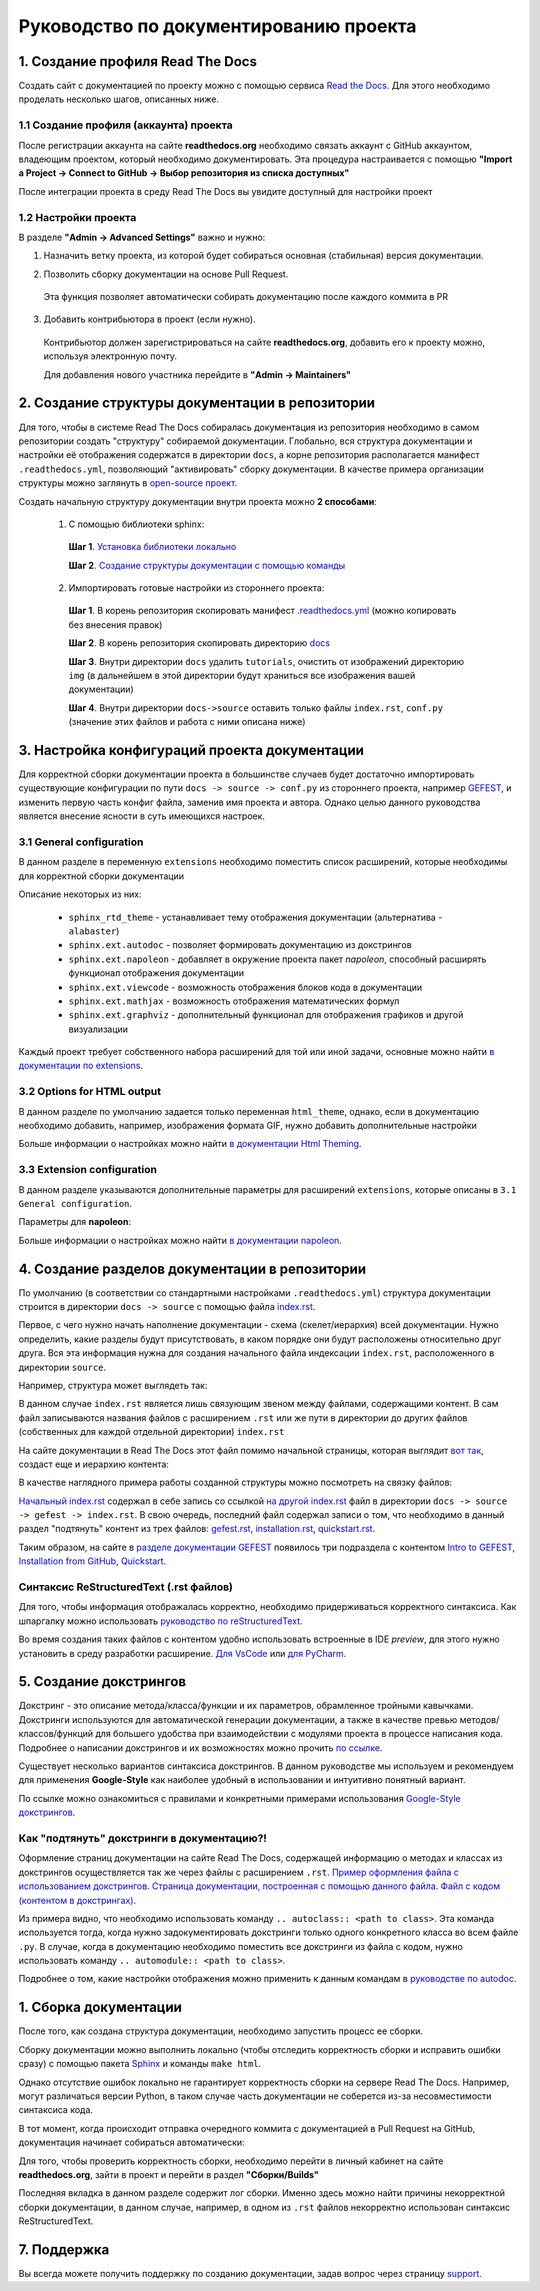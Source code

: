 Руководство по документированию проекта
#######################################


1. Создание профиля Read The Docs
*********************************

Создать сайт с документацией по проекту можно с помощью сервиса `Read the Docs <https://readthedocs.org>`_.
Для этого необходимо проделать несколько шагов, описанных ниже.

1.1 Создание профиля (аккаунта) проекта
=======================================

После регистрации аккаунта на сайте **readthedocs.org** необходимо связать аккаунт с GitHub аккаунтом, владеющим проектом, который 
необходимо документировать. 
Эта процедура настраивается с помощью **"Import a Project -> Connect to GitHub -> Выбор репозитория из списка доступных"**

После интеграции проекта в среду Read The Docs вы увидите доступный для настройки проект

.. image:: images/rtd_projects.png
    :width: 650

1.2 Настройки проекта
=====================

В разделе **"Admin -> Advanced Settings"** важно и нужно:

1. Назначить ветку проекта, из которой будет собираться основная (стабильная) версия документации.

   .. image:: images/default_branch.png
       :width: 300

2. Позволить сборку документации на основе Pull Request.

   .. image:: images/build_pr.png
        :width: 300
    
 Эта функция позволяет автоматически собирать документацию после каждого коммита в PR

3. Добавить контрибьютора в проект (если нужно).

   .. image:: images/add_contributor.png
        :width: 300

 Контрибьютор должен зарегистрироваться на сайте **readthedocs.org**, добавить его к проекту можно, используя электронную почту.
 
 Для добавления нового участника перейдите в **"Admin -> Maintainers"**


2. Создание структуры документации в репозитории
************************************************

Для того, чтобы в системе Read The Docs собиралась документация из репозитория необходимо в самом репозитории 
создать "структуру" собираемой документации. Глобально, вся структура документации и настройки её отображения содержатся в директории ``docs``, а 
корне репозитория располагается манифест ``.readthedocs.yml``, позволяющий "активировать" сборку документации.
В качестве примера организации структуры можно заглянуть в `open-source проект <https://github.com/aimclub/GEFEST>`_.

Создать начальную структуру документации внутри проекта можно **2 способами**:

   1. С помощью библиотеки sphinx:
   
     **Шаг 1**. `Установка библиотеки локально <https://www.sphinx-doc.org/en/master/usage/installation.html>`_

     **Шаг 2**. `Создание структуры документации с помощью команды <быстрой настройки https://www.sphinx-doc.org/en/master/usage/quickstart.html>`_

   2. Импортировать готовые настройки из стороннего проекта:
   
     **Шаг 1**. В корень репозитория скопировать манифест `.readthedocs.yml <https://github.com/aimclub/GEFEST/blob/main/.readthedocs.yml>`_ (можно копировать без внесения правок)

     **Шаг 2**. В корень репозитория скопировать директорию `docs <https://github.com/aimclub/GEFEST/tree/main/docs>`_ 

     **Шаг 3**. Внутри директории ``docs`` удалить ``tutorials``, очистить от изображений директорию ``img`` (в дальнейшем в этой директории будут храниться все изображения вашей документации)

     **Шаг 4**. Внутри директории ``docs->source`` оставить только файлы ``index.rst``, ``conf.py`` (значение этих файлов и работа с ними описана ниже)


3. Настройка конфигураций проекта документации
**********************************************

Для корректной сборки документации проекта в большинстве случаев будет достаточно импортировать существующие 
конфигурации по пути ``docs -> source -> conf.py`` из стороннего проекта, например `GEFEST <https://github.com/aimclub/GEFEST/blob/main/docs/source/conf.py>`_,
и изменить первую часть конфиг файла, заменив имя проекта и автора. Однако целью данного руководства является внесение ясности в суть имеющихся настроек.

3.1 General configuration
=========================

В данном разделе в переменную ``extensions`` необходимо поместить список расширений, которые необходимы для корректной сборки документации

.. image:: images/extensions.png
   :width: 300

Описание некоторых из них:

   - ``sphinx_rtd_theme`` - устанавливает тему отображения документации (альтернатива - ``alabaster``)
   - ``sphinx.ext.autodoc`` - позволяет формировать документацию из докстрингов 
   - ``sphinx.ext.napoleon`` - добавляет в окружение проекта пакет *napoleon*, способный расширять функционал отображения документации
   - ``sphinx.ext.viewcode`` - возможность отображения блоков кода в документации
   - ``sphinx.ext.mathjax`` - возможность отображения математических формул
   - ``sphinx.ext.graphviz`` - дополнительный функционал для отображения графиков и другой визуализации

Каждый проект требует собственного набора расширений для той или иной задачи, основные можно найти `в документации по extensions <https://www.sphinx-doc.org/en/master/usage/extensions/index.html>`_.

3.2 Options for HTML output
===========================

В данном разделе по умолчанию задается только переменная ``html_theme``, однако, если в документацию необходимо добавить, например, изображения формата GIF, 
нужно добавить дополнительные настройки

.. image:: images/img_types.png
   :width: 300

Больше информации о настройках можно найти `в документации Html Theming <https://www.sphinx-doc.org/en/master/usage/theming.html>`_.

3.3 Extension configuration
===========================

В данном разделе указываются дополнительные параметры для расширений ``extensions``, которые описаны в ``3.1 General configuration``.

Параметры для **napoleon**:

.. image:: images/napoleon.png
   :width: 300

Больше информации о настройках можно найти `в документации napoleon <https://sphinxcontrib-napoleon.readthedocs.io/en/latest/sphinxcontrib.napoleon.html>`_.


4. Создание разделов документации в репозитории
***********************************************

По умолчанию (в соответствии со стандартными настройками ``.readthedocs.yml``) структура документации строится в директории ``docs -> source`` 
с помощью файла `index.rst <https://github.com/aimclub/GEFEST/blob/main/docs/source/index.rst>`_.

Первое, с чего нужно начать наполнение документации - схема (скелет/иерархия) всей документации. Нужно определить, какие разделы будут присутствовать,
в каком порядке они будут расположены относительно друг друга. Вся эта информация нужна для создания начального файла индексации ``index.rst``, расположенного в директории ``source``.

Например, структура может выглядеть так:

.. image:: images/null_index.png
   :width: 300

В данном случае ``index.rst`` является лишь связующим звеном между файлами, содержащими контент. В сам файл записываются названия файлов с расширением ``.rst``
или же пути в директории до других файлов (собственных для каждой отдельной директории) ``index.rst``

.. image:: images/file_interaction.png
   :width: 300

На сайте документации в Read The Docs этот файл помимо начальной страницы, которая выглядит `вот так <https://github.com/aimclub/GEFEST/blob/main/docs/source/index.rst>`_, 
создаст еще и иерархию контента:

.. image:: images/doc_structure.png
   :width: 300

В качестве наглядного примера работы созданной структуры можно посмотреть на связку файлов:

`Начальный index.rst <https://github.com/aimclub/GEFEST/blob/main/docs/source/index.rst>`_ содержал в себе запись 
со ссылкой `на другой index.rst <https://github.com/aimclub/GEFEST/blob/main/docs/source/gefest/index.rst>`_ файл в директории ``docs -> source -> gefest -> index.rst``.
В свою очередь, последний файл содержал записи о том, что необходимо в данный раздел "подтянуть" контент из трех файлов: 
`gefest.rst <https://github.com/aimclub/GEFEST/blob/main/docs/source/gefest/gefest.rst>`_, 
`installation.rst <https://github.com/aimclub/GEFEST/blob/main/docs/source/gefest/installation.rst>`_, 
`quickstart.rst <https://github.com/aimclub/GEFEST/blob/main/docs/source/gefest/quickstart.rst>`_.

Таким образом, на сайте в `разделе документации GEFEST <https://gefest.readthedocs.io/en/latest/gefest/index.html>`_ появилось три подраздела с контентом
`Intro to GEFEST <https://gefest.readthedocs.io/en/latest/gefest/gefest.html>`_, `Installation from GitHub <https://gefest.readthedocs.io/en/latest/gefest/installation.html>`_,
`Quickstart <https://gefest.readthedocs.io/en/latest/gefest/quickstart.html>`_.

Синтаксис ReStructuredText (.rst файлов)
========================================

Для того, чтобы информация отображалась корректно, необходимо придерживаться корректного синтаксиса.
Как шпаргалку можно использовать `руководство по reStructuredText <https://www.sphinx-doc.org/en/master/usage/restructuredtext/basics.html>`_.

Во время создания таких файлов с контентом удобно использовать встроенные в IDE *preview*, для этого нужно установить 
в среду разработки расширение. `Для VsCode <https://marketplace.visualstudio.com/items?itemName=lextudio.restructuredtext>`_
или `для PyCharm <https://www.jetbrains.com/help/pycharm/restructured-text.html>`_. 


5. Создание докстрингов
***********************

Докстринг - это описание метода/класса/функции и их параметров, обрамленное тройными кавычками.
Докстринги используются для автоматической генерации документации, а также в качестве превью методов/классов/функций для большего удобства
при взаимодействии с модулями проекта в процессе написания кода.
Подробнее о написании докстрингов и их возможностях можно прочить `по ссылке <https://www.geeksforgeeks.org/python-docstrings/>`_.

.. image:: images/docstring.png
   :width: 500

Существует несколько вариантов синтаксиса докстрингов. 
В данном руководстве мы используем и рекомендуем для применения **Google-Style** как наиболее удобный в использовании и интуитивно понятный вариант. 

По ссылке можно ознакомиться с правилами и конкретными примерами использования `Google-Style докстрингов <https://sphinxcontrib-napoleon.readthedocs.io/en/latest/example_google.html>`_.

Как "подтянуть" докстринги в документацию?!
===========================================

Оформление страниц документации на сайте Read The Docs, содержащей информацию о методах и классах из докстрингов осуществляется так же через
файлы с расширением ``.rst``. `Пример оформления файла с использованием докстрингов <https://github.com/aimclub/GEFEST/blob/main/docs/source/components/geometry.rst>`_.
`Страница документации, построенная с помощью данного файла <https://gefest.readthedocs.io/en/latest/components/geometry.html>`_. 
`Файл с кодом (контентом в докстрингах) <https://github.com/aimclub/GEFEST/blob/main/gefest/core/geometry/geometry_2d.py>`_.

Из примера видно, что необходимо использовать команду ``.. autoclass:: <path to class>``. Эта команда используется тогда, когда нужно задокументировать докстринги только 
одного конкретного класса во всем файле ``.py``. В случае, когда в документацию необходимо поместить все докстринги из файла с кодом, нужно использовать команду 
``.. automodule:: <path to class>``.

Подробнее о том, какие настройки отображения можно применить к данным командам в `руководстве по autodoc <https://www.sphinx-doc.org/en/master/usage/extensions/autodoc.html>`_.


1. Сборка документации
**********************

После того, как создана структура документации, необходимо запустить процесс ее сборки.

Сборку документации можно выполнить локально (чтобы отследить корректность сборки и исправить ошибки сразу)
с помощью пакета `Sphinx <https://www.sphinx-doc.org/en/master/usage/quickstart.html>`_ и команды ``make html``.

Однако отсутствие ошибок локально не гарантирует корректность сборки на сервере Read The Docs.
Например, могут различаться версии Python, в таком случае часть документации не соберется из-за несовместимости синтаксиса кода. 

В тот момент, когда происходит отправка очередного коммита с документацией в Pull Request на GitHub, документация начинает собираться автоматически:

.. image:: images/doc_pullreq.png
   :width: 500

Для того, чтобы проверить корректность сборки, необходимо перейти в личный кабинет на сайте **readthedocs.org**, зайти в проект и 
перейти в раздел **"Сборки/Builds"**

.. image:: images/builds.png
   :width: 500

Последняя вкладка в данном разделе содержит лог сборки. Именно здесь можно найти причины некорректной сборки документации,
в данном случае, например, в одном из ``.rst`` файлов некорректно использован синтаксис ReStructuredText.

.. image:: images/log_errors.png
   :width: 500


7. Поддержка
************

Вы всегда можете получить поддержку по созданию документации, задав вопрос через страницу `support <https://readthedocs.org/support/>`_.
